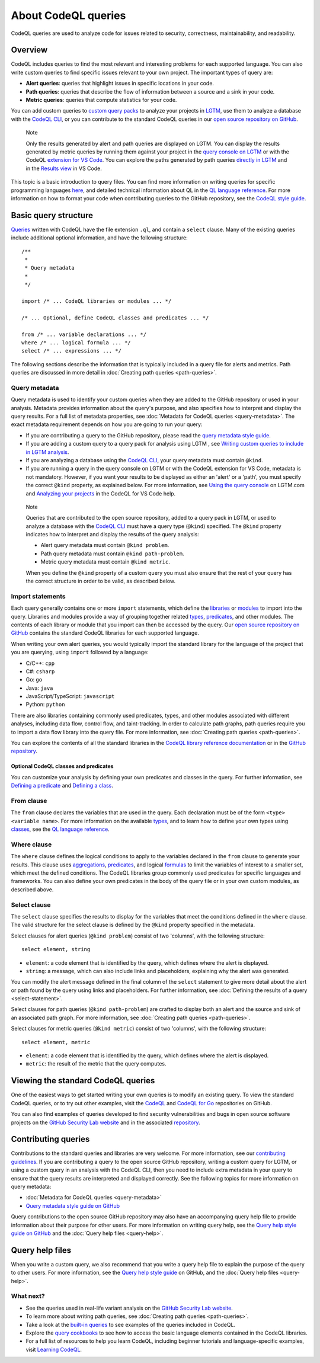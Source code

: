 About CodeQL queries
####################

CodeQL queries are used to analyze code for issues related to security, correctness, maintainability, and readability. 

Overview
********

CodeQL includes queries to find the most relevant and interesting problems for each supported language. You can also write custom queries to find specific issues relevant to your own project. The important types of query are:

- **Alert queries**: queries that highlight issues in specific locations in your code.
- **Path queries**: queries that describe the flow of information between a source and a sink in your code.
- **Metric queries**: queries that compute statistics for your code.

You can add custom queries to `custom query packs <https://lgtm.com/help/lgtm/about-queries#what-are-query-packs>`__ to analyze your projects in `LGTM <https://lgtm.com>`__, use them to analyze a database with the `CodeQL CLI <https://help.semmle.com/codeql/codeql-cli.html>`__, or you can contribute to the standard CodeQL queries in our `open source repository on GitHub <https://github.com/semmle/ql>`__.

.. pull-quote::

    Note

    Only the results generated by alert and path queries are displayed on LGTM.     
    You can display the results generated by metric queries by running them against your project in the `query console on LGTM <https://lgtm.com/query>`__ or with the CodeQL `extension for VS Code <https://help.semmle.com/codeql/codeql-for-vscode.html>`__. 
    You can explore the paths generated by path queries `directly in LGTM <https://lgtm.com/help/lgtm/exploring-data-flow-paths>`__ and in the `Results view <https://help.semmle.com/codeql/codeql-for-vscode/procedures/exploring-paths.html>`__ in VS Code.


This topic is a basic introduction to query files. You can find more information on writing queries for specific programming languages `here <https://help.semmle.com/QL/learn-ql/>`__, and detailed technical information about QL in the `QL language reference <https://help.semmle.com/QL/ql-handbook/index.html>`__.
For more information on how to format your code when contributing queries to the GitHub repository, see the `CodeQL style guide <https://github.com/Semmle/ql/blob/master/docs/ql-style-guide.md>`__.

Basic query structure
*********************

`Queries <https://help.semmle.com/QL/ql-handbook/queries.html>`__ written with CodeQL have the file extension ``.ql``, and contain a ``select`` clause. Many of the existing queries include additional optional information, and have the following structure::

    /**
     * 
     * Query metadata
     *
     */

    import /* ... CodeQL libraries or modules ... */

    /* ... Optional, define CodeQL classes and predicates ... */

    from /* ... variable declarations ... */
    where /* ... logical formula ... */
    select /* ... expressions ... */

The following sections describe the information that is typically included in a query file for alerts and metrics. Path queries are discussed in more detail in :doc:`Creating path queries <path-queries>`. 

Query metadata
==============

Query metadata is used to identify your custom queries when they are added to the GitHub repository or used in your analysis. Metadata provides information about the query's purpose, and also specifies how to interpret and display the query results. For a full list of metadata properties, see :doc:`Metadata for CodeQL queries <query-metadata>`. The exact metadata requirement depends on how you are going to run your query:

- If you are contributing a query to the GitHub repository, please read the `query metadata style guide <https://github.com/Semmle/ql/blob/master/docs/query-metadata-style-guide.md#metadata-area>`__. 
- If you are adding a custom query to a query pack for analysis using LGTM , see `Writing custom queries to include in LGTM analysis <https://lgtm.com/help/lgtm/writing-custom-queries>`__.
- If you are analyzing a database using the `CodeQL CLI <https://help.semmle.com/codeql/codeql-cli.html>`__, your query metadata must contain ``@kind``.
- If you are running a query in the query console on LGTM or with the CodeQL extension for VS Code, metadata is not mandatory. However, if you want your results to be displayed as either an 'alert' or a 'path', you must specify the correct ``@kind`` property, as explained below. For more information, see `Using the query console <https://lgtm.com/help/lgtm/using-query-console>`__ on LGTM.com and `Analyzing your projects <https://help.semmle.com/codeql/codeql-for-vscode/procedures/using-extension.html>`__ in the CodeQL for VS Code help.

.. pull-quote:: 

    Note

    Queries that are contributed to the open source repository, added to a query pack in LGTM, or used to analyze a database with the `CodeQL CLI <https://help.semmle.com/codeql/codeql-cli.html>`__ must have a query type (``@kind``) specified. The ``@kind`` property indicates how to interpret and display the results of the query analysis:

    - Alert query metadata must contain ``@kind problem``.
    - Path query metadata must contain ``@kind path-problem``.
    - Metric query metadata must contain ``@kind metric``.

    When you define the ``@kind`` property of a custom query you must also ensure that the rest of your query has the correct structure in order to be valid, as described below.

Import statements
=================

Each query generally contains one or more ``import`` statements, which define the `libraries <https://help.semmle.com/QL/ql-handbook/modules.html#library-modules>`__ or `modules <https://help.semmle.com/QL/ql-handbook/modules.html>`__ to import into the query. Libraries and modules provide a way of grouping together related `types <https://help.semmle.com/QL/ql-handbook/types.html>`__, `predicates <https://help.semmle.com/QL/ql-handbook/predicates.html>`__, and other modules. The contents of each library or module that you import can then be accessed by the query. 
Our `open source repository on GitHub <https://github.com/semmle/ql>`__ contains the standard CodeQL libraries for each supported language.   

When writing your own alert queries, you would typically import the standard library for the language of the project that you are querying, using ``import`` followed by a language:

- C/C++: ``cpp``
- C#: ``csharp``
- Go: ``go``
- Java: ``java``
- JavaScript/TypeScript: ``javascript``
- Python: ``python``

There are also libraries containing commonly used predicates, types, and other modules associated with different analyses, including data flow, control flow, and taint-tracking. In order to calculate path graphs, path queries require you to import a data flow library into the query file. For more information, see :doc:`Creating path queries <path-queries>`.

You can explore the contents of all the standard libraries in the `CodeQL library reference documentation <https://help.semmle.com/QL/ql-libraries.html>`__ or in the `GitHub repository <https://github.com/semmle/ql>`__.

Optional CodeQL classes and predicates
--------------------------------------

You can customize your analysis by defining your own predicates and classes in the query. For further information, see `Defining a predicate <https://help.semmle.com/QL/ql-handbook/predicates.html#defining-a-predicate>`__ and `Defining a class <https://help.semmle.com/QL/ql-handbook/types.html#defining-a-class>`__. 

From clause
===========

The ``from`` clause declares the variables that are used in the query. Each declaration must be of the form ``<type> <variable name>``. 
For more information on the available `types <https://help.semmle.com/QL/ql-handbook/types.html>`__, and to learn how to define your own types using `classes <https://help.semmle.com/QL/ql-handbook/types.html#classes>`__, see the `QL language reference <https://help.semmle.com/QL/ql-handbook/index.html>`__.

Where clause
============

The ``where`` clause defines the logical conditions to apply to the variables declared in the ``from`` clause to generate your results. This clause uses `aggregations <https://help.semmle.com/QL/ql-handbook/expressions.html#aggregations>`__, `predicates <https://help.semmle.com/QL/ql-handbook/predicates.html>`__, and logical `formulas <https://help.semmle.com/QL/ql-handbook/formulas.html>`_ to limit the variables of interest to a smaller set, which meet the defined conditions. 
The CodeQL libraries group commonly used predicates for specific languages and frameworks. You can also define your own predicates in the body of the query file or in your own custom modules, as described above.

Select clause
=============

The ``select`` clause specifies the results to display for the variables that meet the conditions defined in the ``where`` clause. The valid structure for the select clause is defined by the ``@kind`` property specified in the metadata. 

Select clauses for alert queries (``@kind problem``) consist of two 'columns', with the following structure::

    select element, string

- ``element``: a code element that is identified by the query, which defines where the alert is displayed.
- ``string``: a message, which can also include links and placeholders, explaining why the alert was generated. 

You can modify the alert message defined in the final column of the ``select`` statement to give more detail about the alert or path found by the query using links and placeholders. For further information, see :doc:`Defining the results of a query <select-statement>`. 

Select clauses for path queries (``@kind path-problem``) are crafted to display both an alert and the source and sink of an associated path graph. For more information, see :doc:`Creating path queries <path-queries>`.

Select clauses for metric queries (``@kind metric``) consist of two 'columns', with the following structure::

    select element, metric

- ``element``: a code element that is identified by the query, which defines where the alert is displayed.
- ``metric``: the result of the metric that the query computes.

Viewing the standard CodeQL queries
***********************************

One of the easiest ways to get started writing your own queries is to modify an existing query. To view the standard CodeQL queries, or to try out other examples, visit the `CodeQL <https://github.com/semmle/ql>`__ and `CodeQL for Go <https://github.com/github/codeql-go>`__ repositories on GitHub. 

You can also find examples of queries developed to find security vulnerabilities and bugs in open source software projects on the `GitHub Security Lab website <https://securitylab.github.com/research>`__ and in the associated `repository <https://github.com/github/security-lab>`__.

Contributing queries
********************

Contributions to the standard queries and libraries are very welcome. For more information, see our `contributing guidelines <https://github.com/Semmle/ql/blob/master/CONTRIBUTING.md>`__.
If you are contributing a query to the open source GitHub repository, writing a custom query for LGTM, or using a custom query in an analysis with the CodeQL CLI, then you need to include extra metadata in your query to ensure that the query results are interpreted and displayed correctly. See the following topics for more information on query metadata:

-  :doc:`Metadata for CodeQL queries <query-metadata>`
-  `Query metadata style guide on GitHub <https://github.com/Semmle/ql/blob/master/docs/query-metadata-style-guide.md>`__

Query contributions to the open source GitHub repository may also have an accompanying query help file to provide information about their purpose for other users. For more information on writing query help, see the `Query help style guide on GitHub <https://github.com/Semmle/ql/blob/master/docs/query-help-style-guide.md>`__ and the :doc:`Query help files <query-help>`.

Query help files
****************

When you write a custom query, we also recommend that you write a query help file to explain the purpose of the query to other users. For more information, see the `Query help style guide <https://github.com/Semmle/ql/blob/master/docs/query-help-style-guide.md>`__ on GitHub, and the :doc:`Query help files <query-help>`. 

What next?
==========

- See the queries used in real-life variant analysis on the `GitHub Security Lab website <https://securitylab.github.com/research>`__.
- To learn more about writing path queries, see :doc:`Creating path queries <path-queries>`.
- Take a look at the `built-in queries <https://help.semmle.com/wiki/display/QL/Built-in+queries>`__ to see examples of the queries included in CodeQL.
- Explore the `query cookbooks <https://help.semmle.com/wiki/display/QL/QL+cookbooks>`__ to see how to access the basic language elements contained in the CodeQL libraries.
- For a full list of resources to help you learn CodeQL, including beginner tutorials and language-specific examples, visit `Learning CodeQL <https://help.semmle.com/QL/learn-ql/>`__.

